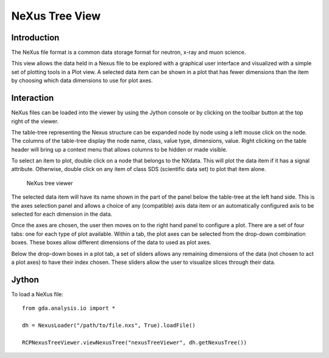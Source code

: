 NeXus Tree View
===============

Introduction
------------
The NeXus file format is a common data storage format for neutron, x-ray
and muon science.

This view allows the data held in a Nexus file to be explored with a
graphical user interface and visualized with a simple set of plotting
tools in a Plot view. A selected data item can be shown in a 
plot that has fewer dimensions than the item by choosing which data
dimensions to use for plot axes.

Interaction
-----------
NeXus files can be loaded into the viewer by using the Jython console or by
clicking on the toolbar button at the top right of the viewer.

The table-tree representing the Nexus structure can be expanded node by
node using a left mouse click on the node. The columns of the table-tree
display the node name, class, value type, dimensions, value. Right clicking
on the table header will bring up a context menu that allows columns to be
hidden or made visible.

To select an item to plot, double click on a node that belongs to the NXdata.
This will plot the data item if it has a signal attribute. Otherwise, double
click on any item of class SDS (scientific data set) to plot that item alone.

.. figure:: images/ntvstack01.png

   NeXus tree viewer

The selected data item will have its name shown in the part of the panel below
the table-tree at the left hand side. This is the axes selection panel and
allows a choice of any (compatible) axis data item or an automatically
configured axis to be selected for each dimension in the data.

Once the axes are chosen, the user then moves on to the right hand panel to
configure a plot. There are a set of four tabs: one for each type of plot
available. Within a tab, the plot axes can be selected from the drop-down
combination boxes. These boxes allow different dimensions of the data to used
as plot axes.

Below the drop-down boxes in a plot tab, a set of sliders allows any remaining
dimensions of the data (not chosen to act a plot axes) to have their index
chosen. These sliders allow the user to visualize slices through their data.

Jython
------
To load a NeXus file::

    from gda.analysis.io import *
    
    dh = NexusLoader("/path/to/file.nxs", True).loadFile()
    
    RCPNexusTreeViewer.viewNexusTree("nexusTreeViewer", dh.getNexusTree())
    
